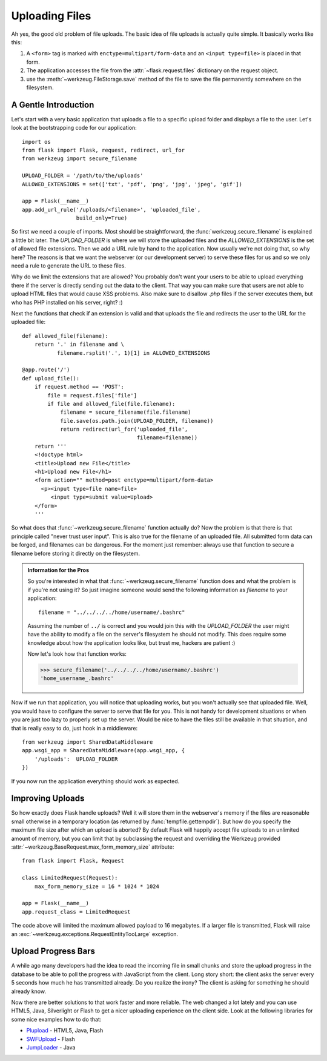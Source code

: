 Uploading Files
===============

Ah yes, the good old problem of file uploads.  The basic idea of file
uploads is actually quite simple.  It basically works like this:

1. A ``<form>`` tag is marked with ``enctype=multipart/form-data``
   and an ``<input type=file>`` is placed in that form.
2. The application accesses the file from the :attr:`~flask.request.files`
   dictionary on the request object.
3. use the :meth:`~werkzeug.FileStorage.save` method of the file to save
   the file permanently somewhere on the filesystem.

A Gentle Introduction
---------------------

Let's start with a very basic application that uploads a file to a
specific upload folder and displays a file to the user.  Let's look at the
bootstrapping code for our application::

    import os
    from flask import Flask, request, redirect, url_for
    from werkzeug import secure_filename

    UPLOAD_FOLDER = '/path/to/the/uploads'
    ALLOWED_EXTENSIONS = set(['txt', 'pdf', 'png', 'jpg', 'jpeg', 'gif'])

    app = Flask(__name__)
    app.add_url_rule('/uploads/<filename>', 'uploaded_file',
                     build_only=True)

So first we need a couple of imports.  Most should be straightforward, the
:func:`werkzeug.secure_filename` is explained a little bit later.  The
`UPLOAD_FOLDER` is where we will store the uploaded files and the
`ALLOWED_EXTENSIONS` is the set of allowed file extensions.  Then we add a
URL rule by hand to the application.  Now usually we're not doing that, so
why here?  The reasons is that we want the webserver (or our development
server) to serve these files for us and so we only need a rule to generate
the URL to these files.

Why do we limit the extensions that are allowed?  You probably don't want
your users to be able to upload everything there if the server is directly
sending out the data to the client.  That way you can make sure that users
are not able to upload HTML files that would cause XSS problems.  Also
make sure to disallow `.php` files if the server executes them, but who
has PHP installed on his server, right? :)

Next the functions that check if an extension is valid and that uploads
the file and redirects the user to the URL for the uploaded file::

    def allowed_file(filename):
        return '.' in filename and \
               filename.rsplit('.', 1)[1] in ALLOWED_EXTENSIONS

    @app.route('/')
    def upload_file():
        if request.method == 'POST':
            file = request.files['file']
            if file and allowed_file(file.filename):
                filename = secure_filename(file.filename)
                file.save(os.path.join(UPLOAD_FOLDER, filename))
                return redirect(url_for('uploaded_file',
                                        filename=filename))
        return '''
        <!doctype html>
        <title>Upload new File</title>
        <h1>Upload new File</h1>
        <form action="" method=post enctype=multipart/form-data>
          <p><input type=file name=file>
             <input type=submit value=Upload>
        </form>
        '''

So what does that :func:`~werkzeug.secure_filename` function actually do?
Now the problem is that there is that principle called "never trust user
input".  This is also true for the filename of an uploaded file.  All
submitted form data can be forged, and filenames can be dangerous.  For
the moment just remember: always use that function to secure a filename
before storing it directly on the filesystem.

.. admonition:: Information for the Pros

   So you're interested in what that :func:`~werkzeug.secure_filename`
   function does and what the problem is if you're not using it?  So just
   imagine someone would send the following information as `filename` to
   your application::

      filename = "../../../../home/username/.bashrc"

   Assuming the number of ``../`` is correct and you would join this with
   the `UPLOAD_FOLDER` the user might have the ability to modify a file on
   the server's filesystem he should not modify.  This does require some
   knowledge about how the application looks like, but trust me, hackers
   are patient :)

   Now let's look how that function works:

   >>> secure_filename('../../../../home/username/.bashrc')
   'home_username_.bashrc'

Now if we run that application, you will notice that uploading works, but
you won't actually see that uploaded file.  Well, you would have to
configure the server to serve that file for you.  This is not handy for
development situations or when you are just too lazy to properly set up
the server.  Would be nice to have the files still be available in that
situation, and that is really easy to do, just hook in a middleware::

    from werkzeug import SharedDataMiddleware
    app.wsgi_app = SharedDataMiddleware(app.wsgi_app, {
        '/uploads':  UPLOAD_FOLDER
    })

If you now run the application everything should work as expected.


Improving Uploads
-----------------

So how exactly does Flask handle uploads?  Well it will store them in the
webserver's memory if the files are reasonable small otherwise in a
temporary location (as returned by :func:`tempfile.gettempdir`).  But how
do you specify the maximum file size after which an upload is aborted?  By
default Flask will happily accept file uploads to an unlimited amount of
memory, but you can limit that by subclassing the request and overriding
the Werkzeug provided :attr:`~werkzeug.BaseRequest.max_form_memory_size`
attribute::

    from flask import Flask, Request

    class LimitedRequest(Request):
        max_form_memory_size = 16 * 1024 * 1024

    app = Flask(__name__)
    app.request_class = LimitedRequest

The code above will limited the maximum allowed payload to 16 megabytes.
If a larger file is transmitted, Flask will raise an
:exc:`~werkzeug.exceptions.RequestEntityTooLarge` exception.


Upload Progress Bars
--------------------

A while ago many developers had the idea to read the incoming file in
small chunks and store the upload progress in the database to be able to
poll the progress with JavaScript from the client.  Long story short: the
client asks the server every 5 seconds how much he has transmitted
already.  Do you realize the irony?  The client is asking for something he
should already know.

Now there are better solutions to that work faster and more reliable.  The
web changed a lot lately and you can use HTML5, Java, Silverlight or Flash
to get a nicer uploading experience on the client side.  Look at the
following libraries for some nice examples how to do that:

-   `Plupload <http://www.plupload.com/>`_ - HTML5, Java, Flash
-   `SWFUpload <http://www.swfupload.org/>`_ - Flash
-   `JumpLoader <http://jumploader.com/>`_ - Java
